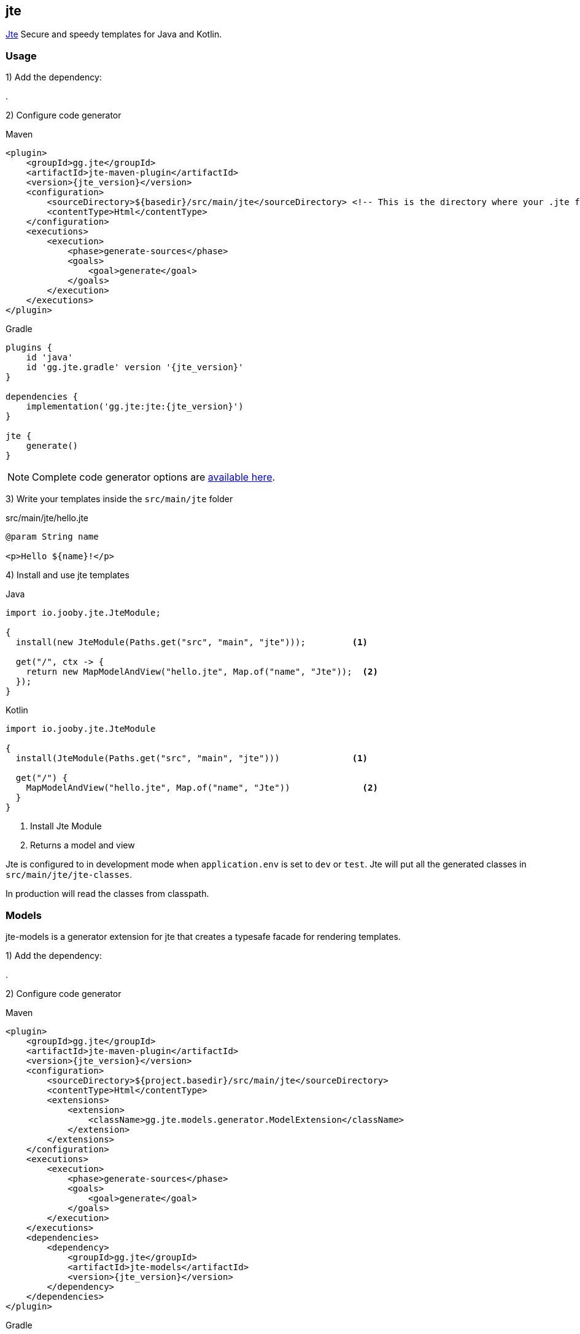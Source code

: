 == jte

https://jte.gg[Jte] Secure and speedy templates for Java and Kotlin.

=== Usage

1) Add the dependency:

[dependency, artifactId="jooby-jte"]
.

2) Configure code generator

.Maven
[source,xml,role="primary",subs="verbatim,attributes"]
----
<plugin>
    <groupId>gg.jte</groupId>
    <artifactId>jte-maven-plugin</artifactId>
    <version>{jte_version}</version>
    <configuration>
        <sourceDirectory>${basedir}/src/main/jte</sourceDirectory> <!-- This is the directory where your .jte files are located. -->
        <contentType>Html</contentType>
    </configuration>
    <executions>
        <execution>
            <phase>generate-sources</phase>
            <goals>
                <goal>generate</goal>
            </goals>
        </execution>
    </executions>
</plugin>
----

.Gradle
[source,groovy,role="secondary",subs="verbatim,attributes"]
----
plugins {
    id 'java'
    id 'gg.jte.gradle' version '{jte_version}'
}

dependencies {
    implementation('gg.jte:jte:{jte_version}')
}

jte {
    generate()
}
----

NOTE: Complete code generator options are https://github.com/casid/jte/blob/main/DOCUMENTATION.md#precompiling-templates[available here].

3) Write your templates inside the `src/main/jte` folder

.src/main/jte/hello.jte
[source, html]
----
@param String name

<p>Hello ${name}!</p>
----

4) Install and use jte templates

.Java
[source, java, role="primary"]
----
import io.jooby.jte.JteModule;

{
  install(new JteModule(Paths.get("src", "main", "jte")));         <1>

  get("/", ctx -> {
    return new MapModelAndView("hello.jte", Map.of("name", "Jte"));  <2>
  });
}
----

.Kotlin
[source, kt, role="secondary"]
----
import io.jooby.jte.JteModule

{
  install(JteModule(Paths.get("src", "main", "jte")))              <1>

  get("/") {
    MapModelAndView("hello.jte", Map.of("name", "Jte"))              <2>
  }
}
----

<1> Install Jte Module
<2> Returns a model and view

Jte is configured to in development mode when `application.env` is set to `dev` or `test`. Jte
will put all the generated classes in `src/main/jte/jte-classes`.

In production will read the classes from classpath.

=== Models

jte-models is a generator extension for jte that creates a typesafe facade for rendering templates.

1) Add the dependency:

[dependency, groupId="gg.jte", artifactId="jte-models", version="jte.version"]
.

2) Configure code generator

.Maven
[source,xml,role="primary",subs="verbatim,attributes"]
----
<plugin>
    <groupId>gg.jte</groupId>
    <artifactId>jte-maven-plugin</artifactId>
    <version>{jte_version}</version>
    <configuration>
        <sourceDirectory>${project.basedir}/src/main/jte</sourceDirectory>
        <contentType>Html</contentType>
        <extensions>
            <extension>
                <className>gg.jte.models.generator.ModelExtension</className>
            </extension>
        </extensions>
    </configuration>
    <executions>
        <execution>
            <phase>generate-sources</phase>
            <goals>
                <goal>generate</goal>
            </goals>
        </execution>
    </executions>
    <dependencies>
        <dependency>
            <groupId>gg.jte</groupId>
            <artifactId>jte-models</artifactId>
            <version>{jte_version}</version>
        </dependency>
    </dependencies>
</plugin>
----

.Gradle
[source,groovy,role="secondary",subs="verbatim,attributes"]
----
plugins {
    id 'gg.jte.gradle' version '{jte_version}'
}

dependencies {
    implementation 'gg.jte:jte-runtime:{jte_version}'
    jteGenerate 'gg.jte:jte-models:{jte_version}'
}

jte {
    generate()
    binaryStaticContent = true
    jteExtension 'gg.jte.models.generator.ModelExtension'
}
----

==== Usage

.Java
[source,java,role="primary"]
----
import io.jooby.jte.JteModule;

{
  install(new JteModule(Paths.get("src", "main", "jte")));

  get("/static", ctx -> {
    var templates = new StaticTemplates();
    return templates.helloWorld("Hi!");
  });

  get("/dynamic", ctx -> {
    var templates = new DynamicTemplates(require(TemplateEngine.class));
    return templates.helloWorld("Hi!");
  });
}
----

.Kotlin
[source, kt, role="secondary"]
----
import io.jooby.jte.JteModule

{
  install(JteModule(Paths.get("src", "main", "jte")))

  get("/static") {
    val templates = StaticTemplates()
    templates.helloWorld("Hi!")
  }

  get("/dynamic") {
    val templates = DynamicTemplates(require(TemplateEngine::class))
    templates.helloWorld("Hi!")
  }
}
----

More at https://jte.gg/jte-models/[jte-models].

=== Options

==== Custom class directory

If you prefer a custom directory for compiled templates you need to do use:

    install(new JteModule(Paths.get("src", "main", "jte"), Paths.get("compiled-templates")));

Also, you need to configure Maven or Gradle to generate templates classes:

.Maven
[source,xml,role="primary",subs="verbatim,attributes"]
----
<plugin>
    <groupId>gg.jte</groupId>
    <artifactId>jte-maven-plugin</artifactId>
    <version>${jte.version}</version>
    <configuration>
        <sourceDirectory>src/main/jte</sourceDirectory> <!-- This is the directory where your .jte files are located. -->
        <targetDirectory>compiled-templates</targetDirectory> <!-- This is the directory where compiled templates are located. -->
        <contentType>Html</contentType>
    </configuration>
    <executions>
        <execution>
            <phase>process-classes</phase>
            <goals>
                <goal>precompile</goal>
            </goals>
        </execution>
    </executions>
</plugin>
----

.Gradle
[source,groovy,role="secondary",subs="verbatim,attributes"]
----
plugins {
    id 'java'
    id 'gg.jte.gradle' version '${jte.version}'
}

dependencies {
    implementation('gg.jte:jte:${jte.version}')
}

jte {
    generate()
}
----

You need to make sure to copy the `compiled-templates` folder as part of your deployment process. See https://github.com/casid/jte/blob/main/DOCUMENTATION.md#using-a-directory-on-your-server-recommended[using a directory on your server] for more details.

==== Custom Engine

It is possible to provide your own/custom template engine:

[source,java]
----
    var templateEngine = TemplateEngine.create(...) or TemplateEngine.createPrecompiled(..)
    install(new JteModule(templateEngine));
----
